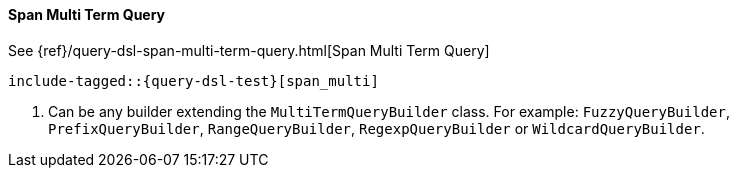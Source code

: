 [[java-query-dsl-span-multi-term-query]]
==== Span Multi Term Query

See {ref}/query-dsl-span-multi-term-query.html[Span Multi Term Query]

["source","java",subs="attributes,callouts,macros"]
--------------------------------------------------
include-tagged::{query-dsl-test}[span_multi]
--------------------------------------------------
<1> Can be any builder extending the `MultiTermQueryBuilder` class. For example: `FuzzyQueryBuilder`,
`PrefixQueryBuilder`, `RangeQueryBuilder`, `RegexpQueryBuilder` or `WildcardQueryBuilder`.
